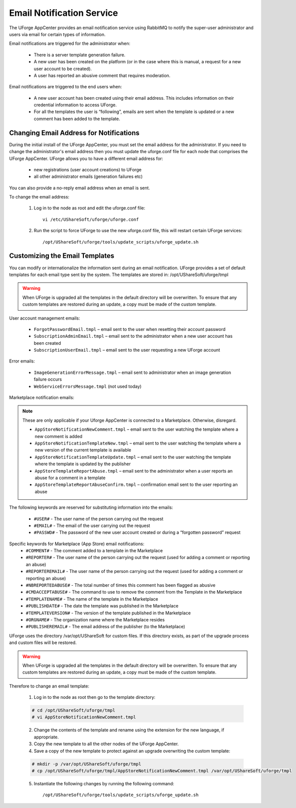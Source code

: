.. Copyright (c) 2007-2016 UShareSoft, All rights reserved

.. _email-notification:

Email Notification Service
--------------------------

The UForge AppCenter provides an email notification service using RabbitMQ to notify the super-user administrator and users via email for certain types of information. 

Email notifications are triggered for the administrator when:

	* There is a server template generation failure.
	* A new user has been created on the platform (or in the case where this is manual, a request for a new user account to be created).
	* A user has reported an abusive comment that requires moderation.

Email notifications are triggered to the end users when:

	* A new user account has been created using their email address.  This includes information on their credential information to access UForge.
	* For all the templates the user is “following”, emails are sent when the template is updated or a new comment has been added to the template.

Changing Email Address for Notifications
~~~~~~~~~~~~~~~~~~~~~~~~~~~~~~~~~~~~~~~~

During the initial install of the UForge AppCenter, you must set the email address for the administrator.  If you need to change the administrator's email address then you must update the uforge.conf file for each node that comprises the UForge AppCenter. UForge allows you to have a different email address for:

	* new registrations (user account creations) to UForge
	* all other administrator emails (generation failures etc)

You can also provide a no-reply email address when an email is sent.

To change the email address: 

	1.  Log in to the node as root and edit the uforge.conf file::

		vi /etc/UShareSoft/uforge/uforge.conf

	2.  Run the script to force UForge to use the new uforge.conf file, this will restart certain UForge services::

		/opt/UShareSoft/uforge/tools/update_scripts/uforge_update.sh

Customizing the Email Templates
~~~~~~~~~~~~~~~~~~~~~~~~~~~~~~~

You can modify or internationalize the information sent during an email notification. UForge provides a set of default templates for each email type sent by the system. The templates are stored in: /opt/UShareSoft/uforge/tmpl

.. warning:: When UForge is upgraded all the templates in the default directory will be overwritten.  To ensure that any custom templates are restored during an update, a copy must be made of the custom template. 

User account management emails:

	* ``ForgotPasswordEmail.tmpl`` – email sent to the user when resetting their account password
	* ``SubscriptionAdminEmail.tmpl`` – email sent to the administrator when a new user account has been created
	* ``SubscriptionUserEmail.tmpl`` – email sent to the user requesting a new UForge account

Error emails:

	* ``ImageGenerationErrorMessage.tmpl`` – email sent to administrator when an image generation failure occurs
	* ``WebServiceErrorsMessage.tmpl`` (not used today)

Marketplace notification emails:

.. note:: These are only applicable if your Uforge AppCenter is connected to a Marketplace. Otherwise, disregard. 

	* ``AppStoreNotificationNewComment.tmpl`` – email sent to the user watching the template where a new comment is added
	* ``AppStoreNotificationTemplateNew.tmpl`` – email sent to the user watching the template where a new version of the current template is available
	* ``AppStoreNotificationTemplateUpdate.tmpl`` – email sent to the user watching the template where  the template is updated by the publisher
	* ``AppStoreTemplateReportAbuse.tmpl`` – email sent to the administrator when a user reports an abuse for a comment in a template
	* ``AppStoreTemplateReportAbuseConfirm.tmpl`` – confirmation email sent to the user reporting an abuse

The following keywords are reserved for substituting information into the emails:

	* ``#USER#`` - The user name of the person carrying out the request
	* ``#EMAIL#`` - The email of the user carrying out the request
	* ``#PASSWD#`` - The password of the new user account created or during a “forgotten password” request

Specific keywords for Marketplace (App Store) email notifications:
	* ``#COMMENT#`` - The comment added to a template in the Marketplace
	* ``#REPORTER#`` - The user name of the person carrying out the request (used for adding a comment or reporting an abuse)
	* ``#REPORTEREMAIL#`` - The user name of the person carrying out the request (used for adding a comment or reporting an abuse)
	* ``#NBREPORTEDABUSE#`` - The total number of times this comment has been flagged as abusive
	* ``#CMDACCEPTABUSE#`` - The command to use to remove the comment from the Template in the  Marketplace
	* ``#TEMPLATENAME#`` - The name of the template in the Marketplace
	* ``#PUBLISHDATE#`` - The date the template was published in the Marketplace
	* ``#TEMPLATEVERSION#`` - The version of the template published in the Marketplace
	* ``#ORGNAME#`` - The organization name where the Marketplace resides
	* ``#PUBLISHEREMAIL#`` - The email address of the publisher (to the Marketplace)

UForge uses the directory /var/opt/UShareSoft for custom files.  If this directory exists, as part of the upgrade process and custom files will be restored.

.. warning:: When UForge is upgraded all the templates in the default directory will be overwritten.  To ensure that any custom templates are restored during an update, a copy must be made of the custom template. 

Therefore to change an email template: 

	1. Log in to the node as root then go to the template directory:

	.. code-block:: shell

		# cd /opt/UShareSoft/uforge/tmpl
		# vi AppStoreNotificationNewComment.tmpl

	2. Change the contents of the template and rename using the extension for the new language, if appropriate.

	3. Copy the new template to all the other nodes of the UForge AppCenter.

	4. Save a copy of the new template to protect against an upgrade overwriting the custom template:

	.. code-block:: shell

		# mkdir -p /var/opt/UShareSoft/uforge/tmpl
		# cp /opt/UShareSoft/uforge/tmpl/AppStoreNotificationNewComment.tmpl /var/opt/UShareSoft/uforge/tmpl

	5. Instantiate the following changes by running the following command::

		/opt/UShareSoft/uforge/tools/update_scripts/uforge_update.sh
